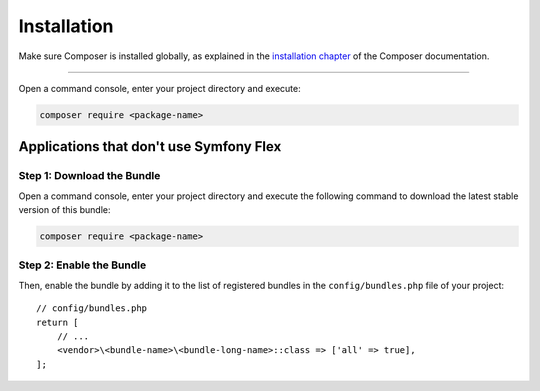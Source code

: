Installation
============

Make sure Composer is installed globally, as explained in the
`installation chapter`_ of the Composer documentation.

----------------------------------

Open a command console, enter your project directory and execute:

.. code-block:: terminal

    composer require <package-name>

Applications that don't use Symfony Flex
----------------------------------------

Step 1: Download the Bundle
~~~~~~~~~~~~~~~~~~~~~~~~~~~

Open a command console, enter your project directory and execute the
following command to download the latest stable version of this bundle:

.. code-block:: terminal

    composer require <package-name>

Step 2: Enable the Bundle
~~~~~~~~~~~~~~~~~~~~~~~~~

Then, enable the bundle by adding it to the list of registered bundles
in the ``config/bundles.php`` file of your project::

    // config/bundles.php
    return [
        // ...
        <vendor>\<bundle-name>\<bundle-long-name>::class => ['all' => true],
    ];

.. _`installation chapter`: https://getcomposer.org/doc/00-intro.md